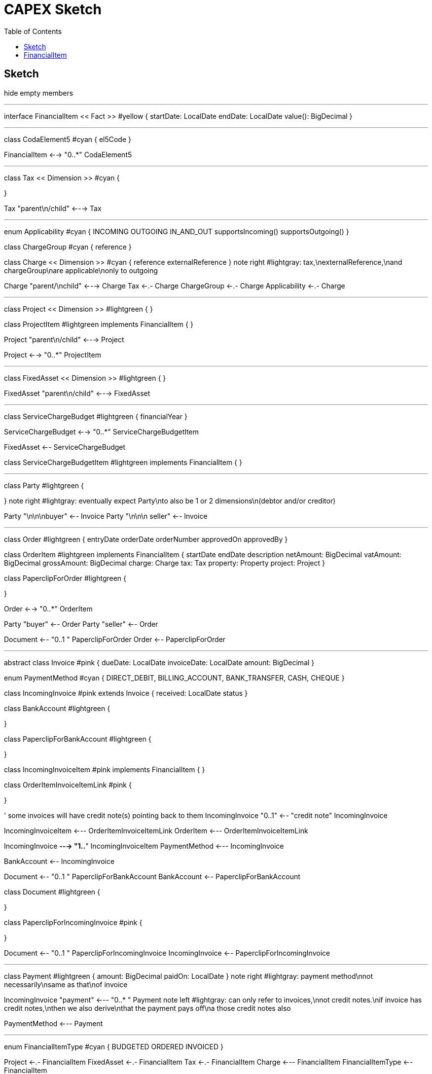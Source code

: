 = CAPEX Sketch
:Notice: (c) 2017 Eurocommercial Properties Ltd.  Licensed under the Apache License, Version 2.0 (the "License"); you may not use this file except in compliance with the License. You may obtain a copy of the License at. http://www.apache.org/licenses/LICENSE-2.0 . Unless required by applicable law or agreed to in writing, software distributed under the License is distributed on an "AS IS" BASIS, WITHOUT WARRANTIES OR  CONDITIONS OF ANY KIND, either express or implied. See the License for the specific language governing permissions and limitations under the License.
:toc: right
:_basedir: ./

== Sketch

:graphvizdot: c:\Program Files (x86)\Graphviz2.38\bin\dot.exe

[plantuml,invoices,png]
--
hide empty members


''''''''''''''''''''''''''''''''''''''''''''''

interface FinancialItem << Fact >> #yellow {
    startDate: LocalDate
    endDate: LocalDate
    value(): BigDecimal
}


''''''''''''''''''''''''''''''''''''''''''''''

class CodaElement5 #cyan {
    el5Code
}

FinancialItem <--> "0..*" CodaElement5

''''''''''''''''''''''''''''''''''''''''''''''

class Tax << Dimension >> #cyan {

}

Tax "parent\n/child" <---> Tax

''''''''''''''''''''''''''''''''''''''''''''''

enum Applicability #cyan  {
    INCOMING
    OUTGOING
    IN_AND_OUT
    supportsIncoming()
    supportsOutgoing()
}

class ChargeGroup #cyan {
    reference
}


class Charge << Dimension >> #cyan {
    reference
    externalReference
}
note right #lightgray: tax,\nexternalReference,\nand chargeGroup\nare applicable\nonly to outgoing


Charge "parent/\nchild" <---> Charge
Tax <-.- Charge
ChargeGroup <-.- Charge
Applicability <-.- Charge



''''''''''''''''''''''''''''''''''''''''''''''

class Project << Dimension >> #lightgreen {
}

class ProjectItem #lightgreen implements FinancialItem {
}

Project "parent\n/child" <---> Project

Project <--> "0..*" ProjectItem



''''''''''''''''''''''''''''''''''''''''''''''

class FixedAsset << Dimension >> #lightgreen {
}


FixedAsset "parent\n/child" <---> FixedAsset



''''''''''''''''''''''''''''''''''''''''''''''

class ServiceChargeBudget #lightgreen {
    financialYear
}


ServiceChargeBudget <--> "0..*" ServiceChargeBudgetItem

FixedAsset <-- ServiceChargeBudget

class ServiceChargeBudgetItem #lightgreen implements FinancialItem {
}




''''''''''''''''''''''''''''''''''''''''''''''
class Party #lightgreen {

}
note right #lightgray: eventually expect Party\nto also be 1 or 2 dimensions\n(debtor and/or creditor)

Party "\n\n\nbuyer" <-- Invoice
Party "\n\n\n  seller" <-- Invoice




''''''''''''''''''''''''''''''''''''''''''''''

class Order #lightgreen  {
    entryDate
    orderDate
    orderNumber
    approvedOn
    approvedBy
}

class OrderItem #lightgreen implements FinancialItem {
    startDate
    endDate
    description
    netAmount: BigDecimal
    vatAmount: BigDecimal
    grossAmount: BigDecimal
    charge: Charge
    tax: Tax
    property: Property
    project: Project
}

class PaperclipForOrder #lightgreen {

}

Order <--> "0..*" OrderItem


Party "buyer" <-- Order
Party "seller" <-- Order


Document <-- "0..1         " PaperclipForOrder
Order <-- PaperclipForOrder



''''''''''''''''''''''''''''''''''''''''''''''

abstract class Invoice #pink {
    dueDate: LocalDate
    invoiceDate: LocalDate
    amount: BigDecimal
}

enum PaymentMethod #cyan  {
    DIRECT_DEBIT,
    BILLING_ACCOUNT,
    BANK_TRANSFER,
    CASH,
    CHEQUE
}


class IncomingInvoice #pink extends Invoice  {
    received: LocalDate
    status
}

class BankAccount #lightgreen {

}

class PaperclipForBankAccount #lightgreen {

}




class IncomingInvoiceItem #pink  implements FinancialItem  {
}


class OrderItemInvoiceItemLink #pink {

}


' some invoices will have credit note(s) pointing back to them
IncomingInvoice "0..1" <-- "credit note" IncomingInvoice


IncomingInvoiceItem <--- OrderItemInvoiceItemLink
OrderItem <--- OrderItemInvoiceItemLink

IncomingInvoice *---> "1..*" IncomingInvoiceItem
PaymentMethod <--- IncomingInvoice


BankAccount <-- IncomingInvoice

Document <-- "0..1         " PaperclipForBankAccount
BankAccount <-- PaperclipForBankAccount


class Document #lightgreen {

}


class PaperclipForIncomingInvoice #pink {

}

Document <-- "0..1         " PaperclipForIncomingInvoice
IncomingInvoice <-- PaperclipForIncomingInvoice


''''''''''''''''''''''''''''''''''''''''''''''


class Payment #lightgreen {
    amount: BigDecimal
    paidOn: LocalDate
}
note right #lightgray: payment method\nnot necessarily\nsame as that\nof invoice





IncomingInvoice "payment" <--- "0..* " Payment
note left #lightgray: can only refer to invoices,\nnot credit notes.\nif invoice has credit notes,\nthen we also derive\nthat the payment pays off\na those credit notes also



PaymentMethod <--- Payment





''''''''''''''''''''''''''''''''''''''''''''''

enum FinancialItemType #cyan  {
    BUDGETED
    ORDERED
    INVOICED
}

Project <-.- FinancialItem
FixedAsset <-.- FinancialItem
Tax <-.- FinancialItem
Charge <--- FinancialItem
FinancialItemType <-- FinancialItem




--

Sketched/placeholders:

* CODA Element5 mappings
* Payment lines

Not yet in scope:

* Order needs to link to Document
* approvals workflow (perhaps: tasks/actors/orgunits/employees)



== FinancialItem

Responsibilities:

[graphviz,_images/financial-item-responsibilities,png]
----
digraph {
  node[shape=Mrecord]
  FRANCE;
  FRANCE -> LEGAL ;
  FRANCE -> MARKETING ;
  FRANCE -> ARCHITECT ;

  FRANCE [label="{<f0> FRANCE|<f1> value=1,000,000\nrolledUp=225,000\nremaining=775,000}" ];
  LEGAL [label="{<f0> LEGAL|<f1> value=50,000}" ];
  MARKETING [label="{<f0> LEGAL|<f1> value=100,000}" ];
  ARCHITECT [label="{<f0> LEGAL|<f1> value=75,000}" ];
}
----
